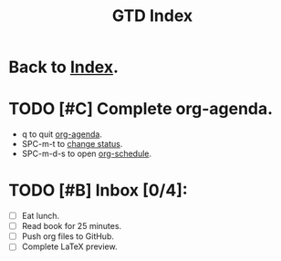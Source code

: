 #+TITLE: GTD Index

* Back to [[file:roam/20210302131000-index.org][Index]].
* TODO [#C] Complete org-agenda.
SCHEDULED: <2021-03-02 Tue>
- q to quit [[elisp:org-agenda][org-agenda]].
- SPC-m-t to [[elisp:org-todo][change status]].
- SPC-m-d-s to open [[elisp:org-schedule][org-schedule]].

* TODO [#B] Inbox [0/4]:
- [ ] Eat lunch.
- [ ] Read book for 25 minutes.
- [ ] Push org files to GitHub.
- [ ] Complete LaTeX preview.
